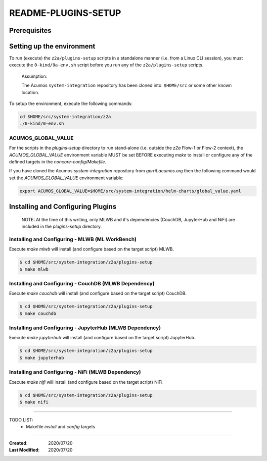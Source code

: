
.. ===============LICENSE_START=======================================================
.. Acumos CC-BY-4.0
.. ===================================================================================
.. Copyright (C) 2017-2020 AT&T Intellectual Property & Tech Mahindra. All rights reserved.
.. ===================================================================================
.. This Acumos documentation file is distributed by AT&T and Tech Mahindra
.. under the Creative Commons Attribution 4.0 International License (the "License");
.. you may not use this file except in compliance with the License.
.. You may obtain a copy of the License at
..
.. http://creativecommons.org/licenses/by/4.0
..
.. This file is distributed on an "AS IS" BASIS,
.. WITHOUT WARRANTIES OR CONDITIONS OF ANY KIND, either express or implied.
.. See the License for the specific language governing permissions and
.. limitations under the License.
.. ===============LICENSE_END=========================================================

====================
README-PLUGINS-SETUP
====================

Prerequisites
-------------

Setting up the environment
--------------------------

To run (execute) the ``z2a/plugins-setup`` scripts in a standalone manner
(i.e. from a Linux CLI session), you must execute the ``0-kind/0a-env.sh`` script
before you run any of the ``z2a/plugins-setup`` scripts.

  Assumption:

  The Acumos ``system-integration`` repository has been cloned into:
  ``$HOME/src`` or some other known location.

To setup the environment, execute the following commands:

.. code-block:: bash

  cd $HOME/src/system-integration/z2a
  ./0-kind/0-env.sh
..

ACUMOS_GLOBAL_VALUE
+++++++++++++++++++

For the scripts in the `plugins-setup` directory to run stand-alone
(i.e. outside the `z2a` Flow-1 or Flow-2 context), the `ACUMOS_GLOBAL_VALUE`
environment variable MUST be set BEFORE executing `make` to install or
configure any of the defined targets in the `noncore-config/Makefile`.

If you have cloned the Acumos `system-integration` repository from
`gerrit.acumos.org` then the following command would set the
`ACUMOS_GLOBAL_VALUE` environment variable:

.. code-block:: bash

  export ACUMOS_GLOBAL_VALUE=$HOME/src/system-integration/helm-charts/global_value.yaml
..

Installing and Configuring Plugins
----------------------------------

  NOTE:  At the time of this writing, only MLWB and it's dependencies
  (CouchDB, JupyterHub and NiFi) are included in the `plugins-setup` directory.

Installing and Configuring - MLWB (ML WorkBench)
++++++++++++++++++++++++++++++++++++++++++++++++

Execute `make mlwb` will install (and configure based on the target script) MLWB.

.. code-block:: bash

  $ cd $HOME/src/system-integration/z2a/plugins-setup
  $ make mlwb
..

Installing and Configuring - CouchDB (MLWB Dependency)
++++++++++++++++++++++++++++++++++++++++++++++++++++++

Execute `make couchdb` will install (and configure based on the target script) CouchDB.

.. code-block:: bash

  $ cd $HOME/src/system-integration/z2a/plugins-setup
  $ make couchdb
..

Installing and Configuring - JupyterHub (MLWB Dependency)
+++++++++++++++++++++++++++++++++++++++++++++++++++++++++

Execute `make jupyterhub` will install (and configure based on the target script) JupyterHub.

.. code-block:: bash

  $ cd $HOME/src/system-integration/z2a/plugins-setup
  $ make jupyterhub
..

Installing and Configuring - NiFi (MLWB Dependency)
+++++++++++++++++++++++++++++++++++++++++++++++++++

Execute `make nifi` will install (and configure based on the target script) NiFi.

.. code-block:: bash

  $ cd $HOME/src/system-integration/z2a/plugins-setup
  $ make nifi
..

-----

TODO LIST:
  - Makefile `install` and `config` targets

-----

:Created:           2020/07/20
:Last Modified:     2020/07/20
